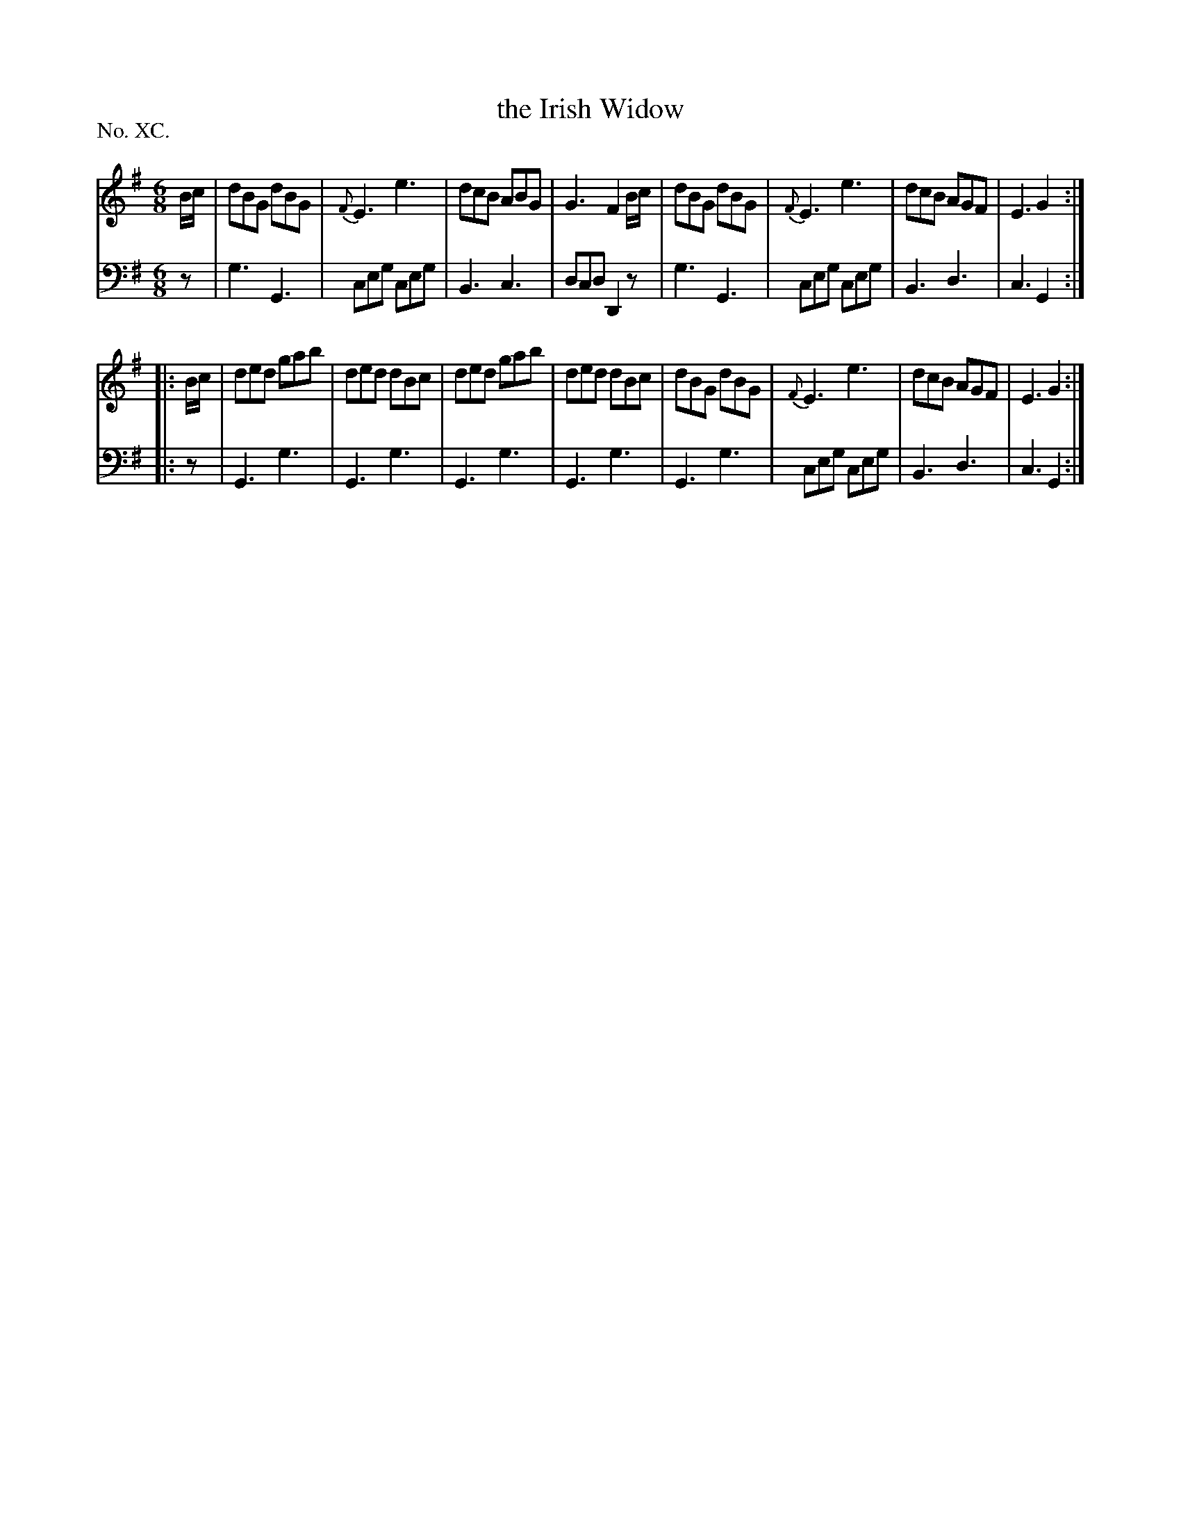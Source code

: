 X: 90
T: the Irish Widow	
%R: jig
B: "The Hibernian Muse" p.55 #2
F: http://imslp.org/wiki/The_Hibernian_Muse_%28Various%29
Z: 2015 John Chambers <jc:trillian.mit.edu>
P: No. XC.
M: 6/8
L: 1/8
K: G
% - - - - - - - - - - - - - - - - - - - - - - - - - - - - -
V: 1
B/c/ |\
dBG dBG | {F}E3 e3 | dcB ABG | G3 F2B/c/ |\
dBG dBG | {F}E3 e3 | dcB AGF | E3 G2 :|
|: B/c/ |\
ded gab | ded dBc | ded gab | ded dBc |\
dBG dBG | {F}E3 e3 | dcB AGF | E3 G2 :|
% - - - - - - - - - - - - - - - - - - - - - - - - - - - - -
V: 2 clef=bass middle=d
z |\
g3 G3 | ceg ceg | B3 c3 | dcd D2z |\
g3 G3 | ceg ceg | B3 d3 | c3  G2 :|
|: z |\
G3 g3 | G3  g3  | G3 g3 | G3 g3 |\
G3 g3 | ceg ceg | B3 d3 | c3 G2 :|
